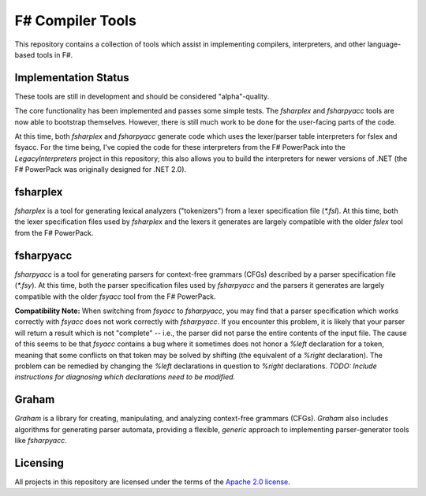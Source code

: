 F# Compiler Tools
#################

This repository contains a collection of tools which assist in implementing compilers, interpreters, and other language-based tools in F#.


Implementation Status
=====================

These tools are still in development and should be considered "alpha"-quality.

The core functionality has been implemented and passes some simple tests. The *fsharplex* and *fsharpyacc* tools are now able to bootstrap themselves. However, there is still much work to be done for the user-facing parts of the code.

At this time, both *fsharplex* and *fsharpyacc* generate code which uses the lexer/parser table interpreters for fslex and fsyacc. For the time being, I've copied the code for these interpreters from the F# PowerPack into the `LegacyInterpreters` project in this repository; this also allows you to build the interpreters for newer versions of .NET (the F# PowerPack was originally designed for .NET 2.0).

.. _`F# PowerPack repository`: https://github.com/fsharp/powerpack

fsharplex
=========

*fsharplex* is a tool for generating lexical analyzers ("tokenizers") from a lexer specification file (`*.fsl`). At this time, both the lexer specification files used by *fsharplex* and the lexers it generates are largely compatible with the older *fslex* tool from the F# PowerPack.


fsharpyacc
==========

*fsharpyacc* is a tool for generating parsers for context-free grammars (CFGs) described by a parser specification file (`*.fsy`). At this time, both the parser specification files used by *fsharpyacc* and the parsers it generates are largely compatible with the older *fsyacc* tool from the F# PowerPack.

**Compatibility Note:** When switching from *fsyacc* to *fsharpyacc*, you may find that a parser specification which works correctly with *fsyacc* does not work correctly with *fsharpyacc*. If you encounter this problem, it is likely that your parser will return a result which is not "complete" -- i.e., the parser did not parse the entire contents of the input file. The cause of this seems to be that *fsyacc* contains a bug where it sometimes does not honor a `%left` declaration for a token, meaning that some conflicts on that token may be solved by shifting (the equivalent of a `%right` declaration). The problem can be remedied by changing the `%left` declarations in question to `%right` declarations. *TODO: Include instructions for diagnosing which declarations need to be modified.*


Graham
======
*Graham* is a library for creating, manipulating, and analyzing context-free grammars (CFGs). *Graham* also includes algorithms for generating parser automata, providing a flexible, *generic* approach to implementing parser-generator tools like *fsharpyacc*.


Licensing
=========
All projects in this repository are licensed under the terms of the `Apache 2.0 license`_.

.. _`Apache 2.0 license`: http://opensource.org/licenses/Apache-2.0
